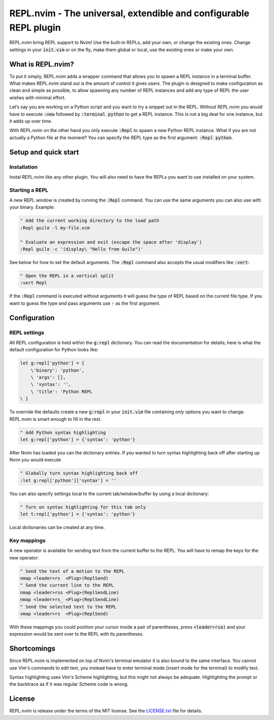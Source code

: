 .. default-role:: code

####################################################################
 REPL.nvim - The universal, extendible and configurable REPL plugin
####################################################################

REPL.nvim bring REPL support to Nvim! Use the built-in REPLs, add your own, or
change the existing ones. Change settings in your `init.vim` or on the fly,
make them global or local, use the existing ones or make your own.


What is REPL.nvim?
##################

To put it simply, REPL.nvim adds a wrapper command that allows you to spawn a
REPL instance in a terminal buffer. What makes REPL.nvim stand out is the
amount of control it gives users. The plugin is designed to make configuration
as clean and simple as possible, to allow spawning any number of REPL instances
and add any type of REPL the user wishes with minimal effort.

Let‘s say you are working on a Python script and you want to try a snippet out
in the REPL. Without REPL.nvim you would have to execute `:new` followed by
`:terminal python` to get a REPL instance. This is not a big deal for one
instance, but it adds up over time.

With REPL.nvim on the other hand you only execute `:Repl` to spawn a new Python
REPL instance. What if you are not actually a Python file at the moment? You
can specify the REPL type as the first argument: `:Repl python`.


Setup and quick start
#####################

Installation
============

Instal REPL.nvim like any other plugin. You will also need to have the REPLs
you want to use installed on your system.


Starting a REPL
===============

A new REPL window is created by running the `:Repl` command. You can use the
same arguments you can also use with your binary. Example:

.. code-block:: vim

   " Add the current working directory to the load path
   :Repl guile -l my-file.scm

   " Evaluate an expression and exit (escape the space after 'display')
   :Repl guile -c '(display\ "Hello from Guile")'

See below for how to set the default arguments. The `:Repl` command also
accepts the usual modifiers like `:vert`:

.. code-block:: vim

   " Open the REPL in a vertical split
   :vert Repl

If the `:Repl` command is executed without arguments it will guess the type of
REPL based on the current file type. If you want to guess the type *and* pass
arguments use `-` as the first argument.



Configuration
#############

REPL settings
=============

All REPL configuration is held within the `g:repl` dictionary. You can read the
documentation for details; here is what the default configuration for Python
looks like:

.. code-block:: vim

   let g:repl['python'] = {
       \'binary': 'python',
       \ 'args': [],
       \ 'syntax': '',
       \ 'title': 'Python REPL
   \ }

To override the defaults create a new `g:repl` in your `init.vim` file
containing *only* options you want to change. REPL.nvim is smart enough to fill
in the rest.

.. code-block:: vim

   " Add Python syntax highlighting
   let g:repl['python'] = {'syntax': 'python'}

After Nvim has loaded you can the dictionary entries. If you wanted to turn
syntax highlighting back off after starting up Nvim you would execute

.. code-block:: vim

   " Globally turn syntax highlighting back off
   :let g:repl['python']['syntax'] = ''

You can also specify settings local to the current tab/window/buffer by using a
local dictionary:

.. code-block:: vim

   " Turn on syntax highlighting for this tab only
   let t:repl['python'] = {'syntax': 'python'}

Local dictionaries can be created at any time.


Key mappings
============

A new operator is available for sending text from the current buffer to the
REPL. You will have to remap the keys for the new operator:

.. code-block:: vim

   " Send the text of a motion to the REPL
   nmap <leader>rs  <Plug>(ReplSend)
   " Send the current line to the REPL
   nmap <leader>rss <Plug>(ReplSendLine)
   nmap <leader>rs_ <Plug>(ReplSendLine)
   " Send the selected text to the REPL
   vmap <leader>rs  <Plug>(ReplSend)

With these mappings you could position your cursor inside a pair of
parentheses, press `<leader>rsa)` and your expression would be sent over to the
REPL with its parentheses.



Shortcomings
############

Since REPL.nvim is implemented on top of Nvim's terminal emulator it is also
bound to the same interface. You cannot use Vim's commands to edit text, you
instead have to enter terminal mode (insert mode for the terminal) to modify
text.

Syntax highlighting uses Vim's Scheme highlighting, but this might not always
be adequate. Highlighting the prompt or the backtrace as if it was regular
Scheme code is wrong.



License
#######

REPL.nvim is release under the terms of the MIT license. See the `LICENSE.txt`_
file for details.

.. _LICENSE.txt: LICENSE.txt
